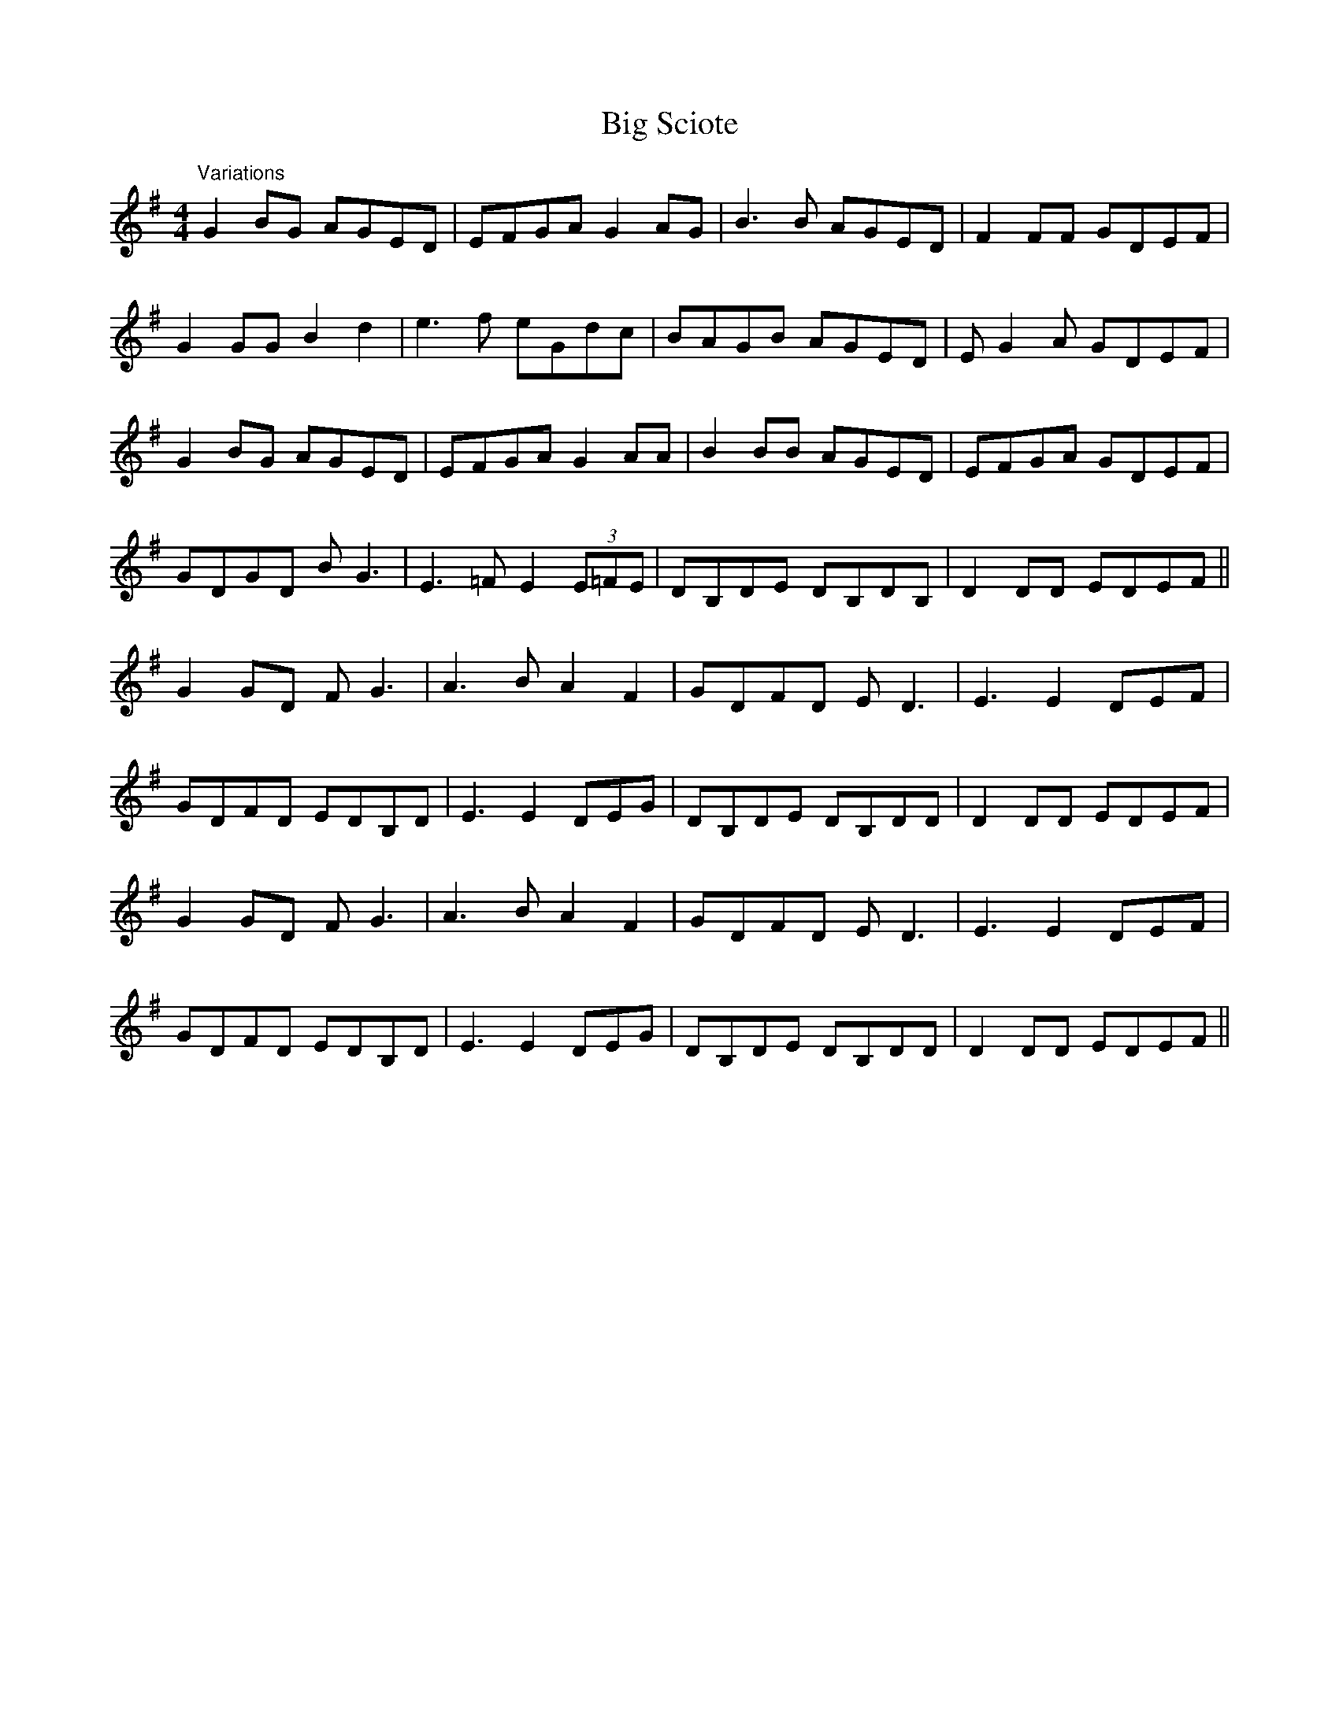 X: 3565
T: Big Sciote
R: reel
M: 4/4
K: Gmajor
"Variations" G2 BG AGED|EFGA G2 AG|B3 B AGED|F2 FF GDEF|
G2 GG B2 d2|e3 f eGdc|BAGB AGED|E G2 A GDEF|
G2 BG AGED|EFGA G2 AA|B2 BB AGED|EFGA GDEF|
GDGD B G3|E3 =F E2 (3E=FE|DB,DE DB,DB,|D2 DD EDEF||
G2 GD F G3|A3 B A2 F2|GDFD E D3|E3 E2 DEF|
GDFD EDB,D|E3 E2 DEG|DB,DE DB,DD|D2 DD EDEF|
G2 GD F G3|A3 B A2 F2|GDFD E D3|E3 E2 DEF|
GDFD EDB,D|E3 E2 DEG|DB,DE DB,DD|D2 DD EDEF||

